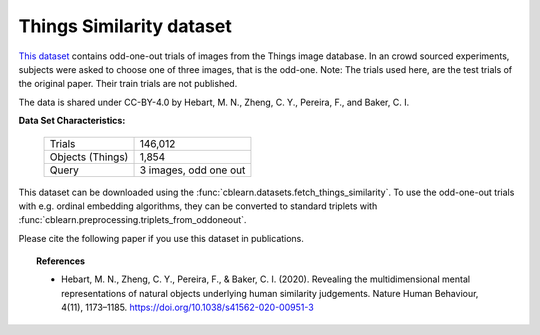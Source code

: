 .. _things_similarity_dataset:

Things Similarity dataset
-------------------------

`This dataset`_ contains odd-one-out trials of images from the Things image database.
In an crowd sourced experiments, subjects were asked to choose one of three images, that is the odd-one.
Note: The trials used here, are the test trials of the original paper. Their train trials are not published.

The data is shared under CC-BY-4.0 by Hebart, M. N., Zheng, C. Y., Pereira, F., and Baker, C. I.

.. _This dataset: https://osf.io/z2784/


**Data Set Characteristics:**

    ===================   =====================
    Trials                              146,012
    Objects (Things)                      1,854
    Query                 3 images, odd one out
    ===================   =====================

This dataset can be downloaded using the :func:`cblearn.datasets.fetch_things_similarity`.
To use the odd-one-out trials with e.g. ordinal embedding algorithms, they can be converted to standard triplets
with :func:`cblearn.preprocessing.triplets_from_oddoneout`.

Please cite the following paper if you use this dataset in publications.

.. topic:: References

    - Hebart, M. N., Zheng, C. Y., Pereira, F., & Baker, C. I. (2020).
      Revealing the multidimensional mental representations of natural objects underlying human similarity judgements.
      Nature Human Behaviour, 4(11), 1173–1185. https://doi.org/10.1038/s41562-020-00951-3
